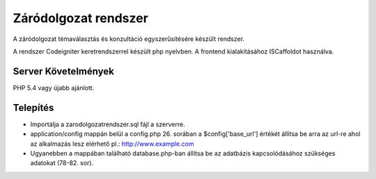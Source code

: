 ###################
Záródolgozat rendszer
###################

A záródolgozat témaválasztás és konzultáció egyszerűsítésére készült rendszer.

A rendszer Codeigniter keretrendszerrel készült php nyelvben. A frontend kialakításához ISCaffoldot használva.

*******************
Server Követelmények
*******************

PHP 5.4 vagy újabb ajánlott.

************
Telepítés
************

- Importálja a zarodolgozatrendszer.sql fájl a szerverre.

- application/config mappán belül a config.php 26. sorában a $config['base_url'] értékét állítsa be arra az url-re ahol az alkalmazás lesz elérhető pl.: http://www.example.com

- Ugyanebben a mappában található database.php-ban állítsa be az adatbázis kapcsolódásához szükséges adatokat (78-82. sor). 
